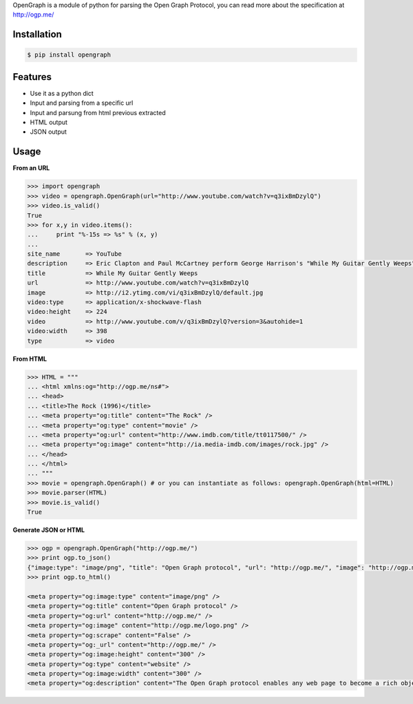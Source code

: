OpenGraph is a module of python for parsing the Open Graph Protocol, you can read more about the specification at http://ogp.me/

Installation
=============

.. code-block:: console

   $ pip install opengraph

Features
=============

* Use it as a python dict
* Input and parsing from a specific url
* Input and parsung from html previous extracted
* HTML output
* JSON output

Usage
==============

**From an URL**

.. code-block:: pycon

   >>> import opengraph
   >>> video = opengraph.OpenGraph(url="http://www.youtube.com/watch?v=q3ixBmDzylQ")
   >>> video.is_valid()
   True
   >>> for x,y in video.items():
   ...     print "%-15s => %s" % (x, y)
   ...
   site_name       => YouTube
   description     => Eric Clapton and Paul McCartney perform George Harrison's "While My Guitar Gently Weeps" at the...
   title           => While My Guitar Gently Weeps
   url             => http://www.youtube.com/watch?v=q3ixBmDzylQ
   image           => http://i2.ytimg.com/vi/q3ixBmDzylQ/default.jpg
   video:type      => application/x-shockwave-flash
   video:height    => 224
   video           => http://www.youtube.com/v/q3ixBmDzylQ?version=3&autohide=1
   video:width     => 398
   type            => video

**From HTML**

.. code-block:: pycon

   >>> HTML = """
   ... <html xmlns:og="http://ogp.me/ns#">
   ... <head>
   ... <title>The Rock (1996)</title>
   ... <meta property="og:title" content="The Rock" />
   ... <meta property="og:type" content="movie" />
   ... <meta property="og:url" content="http://www.imdb.com/title/tt0117500/" />
   ... <meta property="og:image" content="http://ia.media-imdb.com/images/rock.jpg" />
   ... </head>
   ... </html>
   ... """
   >>> movie = opengraph.OpenGraph() # or you can instantiate as follows: opengraph.OpenGraph(html=HTML)
   >>> movie.parser(HTML)
   >>> movie.is_valid()
   True

**Generate JSON or HTML**

.. code-block:: pycon

   >>> ogp = opengraph.OpenGraph("http://ogp.me/")
   >>> print ogp.to_json()
   {"image:type": "image/png", "title": "Open Graph protocol", "url": "http://ogp.me/", "image": "http://ogp.me/logo.png", "scrape": false, "_url": "http://ogp.me/", "image:height": "300", "type": "website", "image:width": "300", "description": "The Open Graph protocol enables any web page to become a rich object in a social graph."}
   >>> print ogp.to_html()

   <meta property="og:image:type" content="image/png" />
   <meta property="og:title" content="Open Graph protocol" />
   <meta property="og:url" content="http://ogp.me/" />
   <meta property="og:image" content="http://ogp.me/logo.png" />
   <meta property="og:scrape" content="False" />
   <meta property="og:_url" content="http://ogp.me/" />
   <meta property="og:image:height" content="300" />
   <meta property="og:type" content="website" />
   <meta property="og:image:width" content="300" />
   <meta property="og:description" content="The Open Graph protocol enables any web page to become a rich object in a social graph." />
